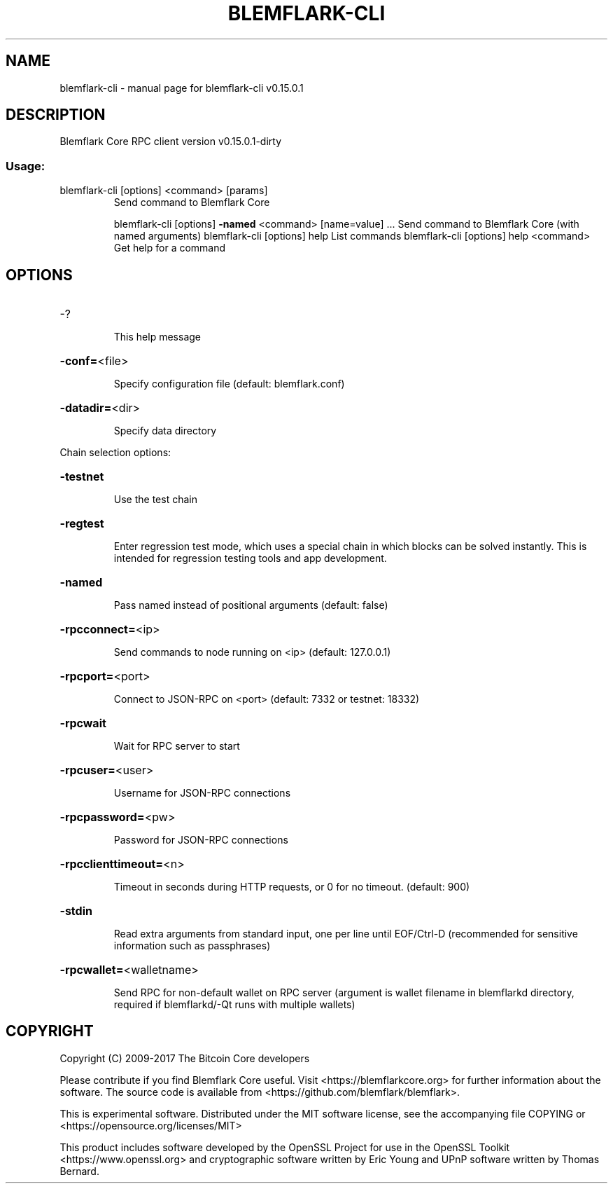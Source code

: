 .\" DO NOT MODIFY THIS FILE!  It was generated by help2man 1.47.3.
.TH BLEMFLARK-CLI "1" "September 2017" "blemflark-cli v0.15.0.1" "User Commands"
.SH NAME
blemflark-cli \- manual page for blemflark-cli v0.15.0.1
.SH DESCRIPTION
Blemflark Core RPC client version v0.15.0.1\-dirty
.SS "Usage:"
.TP
blemflark\-cli [options] <command> [params]
Send command to Blemflark Core
.IP
blemflark\-cli [options] \fB\-named\fR <command> [name=value] ... Send command to Blemflark Core (with named arguments)
blemflark\-cli [options] help                List commands
blemflark\-cli [options] help <command>      Get help for a command
.SH OPTIONS
.HP
\-?
.IP
This help message
.HP
\fB\-conf=\fR<file>
.IP
Specify configuration file (default: blemflark.conf)
.HP
\fB\-datadir=\fR<dir>
.IP
Specify data directory
.PP
Chain selection options:
.HP
\fB\-testnet\fR
.IP
Use the test chain
.HP
\fB\-regtest\fR
.IP
Enter regression test mode, which uses a special chain in which blocks
can be solved instantly. This is intended for regression testing
tools and app development.
.HP
\fB\-named\fR
.IP
Pass named instead of positional arguments (default: false)
.HP
\fB\-rpcconnect=\fR<ip>
.IP
Send commands to node running on <ip> (default: 127.0.0.1)
.HP
\fB\-rpcport=\fR<port>
.IP
Connect to JSON\-RPC on <port> (default: 7332 or testnet: 18332)
.HP
\fB\-rpcwait\fR
.IP
Wait for RPC server to start
.HP
\fB\-rpcuser=\fR<user>
.IP
Username for JSON\-RPC connections
.HP
\fB\-rpcpassword=\fR<pw>
.IP
Password for JSON\-RPC connections
.HP
\fB\-rpcclienttimeout=\fR<n>
.IP
Timeout in seconds during HTTP requests, or 0 for no timeout. (default:
900)
.HP
\fB\-stdin\fR
.IP
Read extra arguments from standard input, one per line until EOF/Ctrl\-D
(recommended for sensitive information such as passphrases)
.HP
\fB\-rpcwallet=\fR<walletname>
.IP
Send RPC for non\-default wallet on RPC server (argument is wallet
filename in blemflarkd directory, required if blemflarkd/\-Qt runs
with multiple wallets)
.SH COPYRIGHT
Copyright (C) 2009-2017 The Bitcoin Core developers

Please contribute if you find Blemflark Core useful. Visit
<https://blemflarkcore.org> for further information about the software.
The source code is available from <https://github.com/blemflark/blemflark>.

This is experimental software.
Distributed under the MIT software license, see the accompanying file COPYING
or <https://opensource.org/licenses/MIT>

This product includes software developed by the OpenSSL Project for use in the
OpenSSL Toolkit <https://www.openssl.org> and cryptographic software written by
Eric Young and UPnP software written by Thomas Bernard.
